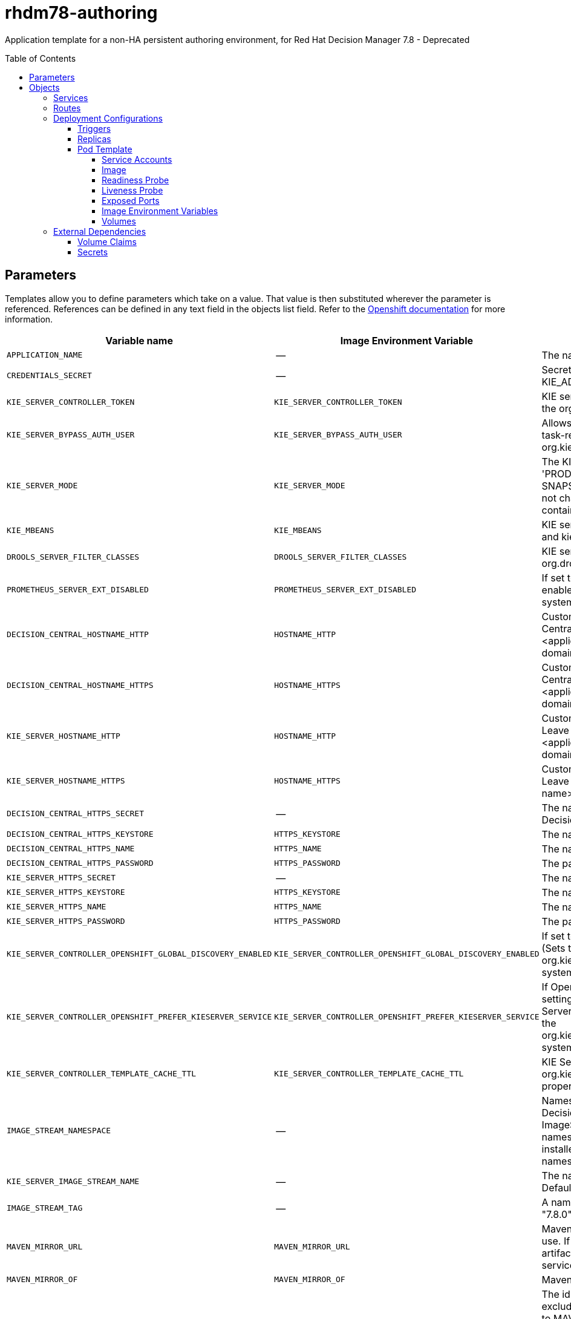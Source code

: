 ////
    AUTOGENERATED FILE - this file was generated via
    https://github.com/jboss-container-images/jboss-kie-modules/blob/master/tools/gen-template-doc/gen_template_docs.py.
    Changes to .adoc or HTML files may be overwritten! Please change the
    generator or the input template (https://github.com/jboss-container-images/jboss-kie-modules/tree/master/tools/gen-template-doc/*.in)
////
= rhdm78-authoring
:toc:
:toc-placement!:
:toclevels: 5

Application template for a non-HA persistent authoring environment, for Red Hat Decision Manager 7.8 - Deprecated

toc::[]


== Parameters

Templates allow you to define parameters which take on a value. That value is then substituted wherever the parameter is referenced.
References can be defined in any text field in the objects list field. Refer to the
https://docs.okd.io/latest/architecture/core_concepts/templates.html#parameters[Openshift documentation] for more information.

|=======================================================================
|Variable name |Image Environment Variable |Description |Example value |Required

|`APPLICATION_NAME` | -- | The name for the application. | myapp | True
|`CREDENTIALS_SECRET` | -- | Secret containing the KIE_ADMIN_USER and KIE_ADMIN_PWD values. | rhpam-credentials | True
|`KIE_SERVER_CONTROLLER_TOKEN` | `KIE_SERVER_CONTROLLER_TOKEN` | KIE server controller token for bearer authentication. (Sets the org.kie.server.controller.token system property) | -- | False
|`KIE_SERVER_BYPASS_AUTH_USER` | `KIE_SERVER_BYPASS_AUTH_USER` | Allows the KIE server to bypass the authenticated user for task-related operations, for example, queries. (Sets the org.kie.server.bypass.auth.user system property) | false | False
|`KIE_SERVER_MODE` | `KIE_SERVER_MODE` | The KIE Server mode. Valid values are 'DEVELOPMENT' or 'PRODUCTION'. In production mode, you can not deploy SNAPSHOT versions of artifacts on the KIE server and can not change the version of an artifact in an existing container. (Sets the org.kie.server.mode system property). | `DEVELOPMENT` | False
|`KIE_MBEANS` | `KIE_MBEANS` | KIE server mbeans enabled/disabled (Sets the kie.mbeans and kie.scanner.mbeans system properties) | enabled | False
|`DROOLS_SERVER_FILTER_CLASSES` | `DROOLS_SERVER_FILTER_CLASSES` | KIE server class filtering (Sets the org.drools.server.filter.classes system property) | true | False
|`PROMETHEUS_SERVER_EXT_DISABLED` | `PROMETHEUS_SERVER_EXT_DISABLED` | If set to false, the prometheus server extension will be enabled. (Sets the org.kie.prometheus.server.ext.disabled system property) | false | False
|`DECISION_CENTRAL_HOSTNAME_HTTP` | `HOSTNAME_HTTP` | Custom hostname for http service route for Decision Central. Leave blank for default hostname, e.g.: insecure-<application-name>-rhdmcentr-<project>.<default-domain-suffix> | -- | False
|`DECISION_CENTRAL_HOSTNAME_HTTPS` | `HOSTNAME_HTTPS` | Custom hostname for https service route for Decision Central.  Leave blank for default hostname, e.g.: <application-name>-rhdmcentr-<project>.<default-domain-suffix> | -- | False
|`KIE_SERVER_HOSTNAME_HTTP` | `HOSTNAME_HTTP` | Custom hostname for http service route for KIE Server. Leave blank for default hostname, e.g.: insecure-<application-name>-kieserver-<project>.<default-domain-suffix> | -- | False
|`KIE_SERVER_HOSTNAME_HTTPS` | `HOSTNAME_HTTPS` | Custom hostname for https service route for KIE Server.  Leave blank for default hostname, e.g.: <application-name>-kieserver-<project>.<default-domain-suffix> | -- | False
|`DECISION_CENTRAL_HTTPS_SECRET` | -- | The name of the secret containing the keystore file for Decision Central. | decisioncentral-app-secret | True
|`DECISION_CENTRAL_HTTPS_KEYSTORE` | `HTTPS_KEYSTORE` | The name of the keystore file within the secret. | keystore.jks | False
|`DECISION_CENTRAL_HTTPS_NAME` | `HTTPS_NAME` | The name associated with the server certificate. | jboss | False
|`DECISION_CENTRAL_HTTPS_PASSWORD` | `HTTPS_PASSWORD` | The password for the keystore and certificate. | mykeystorepass | False
|`KIE_SERVER_HTTPS_SECRET` | -- | The name of the secret containing the keystore file. | kieserver-app-secret | True
|`KIE_SERVER_HTTPS_KEYSTORE` | `HTTPS_KEYSTORE` | The name of the keystore file within the secret. | keystore.jks | False
|`KIE_SERVER_HTTPS_NAME` | `HTTPS_NAME` | The name associated with the server certificate. | jboss | False
|`KIE_SERVER_HTTPS_PASSWORD` | `HTTPS_PASSWORD` | The password for the keystore and certificate. | mykeystorepass | False
|`KIE_SERVER_CONTROLLER_OPENSHIFT_GLOBAL_DISCOVERY_ENABLED` | `KIE_SERVER_CONTROLLER_OPENSHIFT_GLOBAL_DISCOVERY_ENABLED` | If set to true, turns on KIE server global discovery feature (Sets the org.kie.server.controller.openshift.global.discovery.enabled system property) | false | False
|`KIE_SERVER_CONTROLLER_OPENSHIFT_PREFER_KIESERVER_SERVICE` | `KIE_SERVER_CONTROLLER_OPENSHIFT_PREFER_KIESERVER_SERVICE` | If OpenShift integration of Business Central is turned on, setting this parameter to true enables connection to KIE Server via an OpenShift internal Service endpoint. (Sets the org.kie.server.controller.openshift.prefer.kieserver.service system property) | true | False
|`KIE_SERVER_CONTROLLER_TEMPLATE_CACHE_TTL` | `KIE_SERVER_CONTROLLER_TEMPLATE_CACHE_TTL` | KIE ServerTemplate Cache TTL in milliseconds. (Sets the org.kie.server.controller.template.cache.ttl system property) | 60000 | False
|`IMAGE_STREAM_NAMESPACE` | -- | Namespace in which the ImageStreams for Red Hat Decision Manager images are installed. These ImageStreams are normally installed in the openshift namespace. You need to modify this parameter only if you installed the ImageStreams in a different namespace/project. | openshift | True
|`KIE_SERVER_IMAGE_STREAM_NAME` | -- | The name of the image stream to use for KIE server. Default is "rhdm-kieserver-rhel8". | rhdm-kieserver-rhel8 | True
|`IMAGE_STREAM_TAG` | -- | A named pointer to an image in an image stream. Default is "7.8.0". | 7.8.0 | True
|`MAVEN_MIRROR_URL` | `MAVEN_MIRROR_URL` | Maven mirror that Decision Central and KIE server must use. If you configure a mirror, this mirror must contain all artifacts that are required for building and deploying your services. | -- | False
|`MAVEN_MIRROR_OF` | `MAVEN_MIRROR_OF` | Maven mirror configuration for KIE server. | external:*,!repo-rhdmcentr | False
|`MAVEN_REPO_ID` | `MAVEN_REPO_ID` | The id to use for the maven repository. If set, it can be excluded from the optionally configured mirror by adding it to MAVEN_MIRROR_OF. For example: external:*,!repo-rhdmcentr,!repo-custom. If MAVEN_MIRROR_URL is set but MAVEN_MIRROR_ID is not set, an id will be generated randomly, but won't be usable in MAVEN_MIRROR_OF. | repo-custom | False
|`MAVEN_REPO_URL` | `MAVEN_REPO_URL` | Fully qualified URL to a Maven repository or service. | http://nexus.nexus-project.svc.cluster.local:8081/nexus/content/groups/public/ | False
|`MAVEN_REPO_USERNAME` | `MAVEN_REPO_USERNAME` | User name for accessing the Maven repository, if required. | -- | False
|`MAVEN_REPO_PASSWORD` | `MAVEN_REPO_PASSWORD` | Password to access the Maven repository, if required. | -- | False
|`GIT_HOOKS_DIR` | `GIT_HOOKS_DIR` | The directory to use for git hooks, if required. | `/opt/kie/data/git/hooks` | False
|`DECISION_CENTRAL_VOLUME_CAPACITY` | -- | Size of the persistent storage for Decision Central's runtime data. | 1Gi | True
|`DECISION_CENTRAL_MEMORY_LIMIT` | -- | Decision Central Container memory limit. | 2Gi | False
|`KIE_SERVER_MEMORY_LIMIT` | -- | KIE server Container memory limit. | 1Gi | False
|`SSO_URL` | `SSO_URL` | RH-SSO URL. | https://rh-sso.example.com/auth | False
|`SSO_REALM` | `SSO_REALM` | RH-SSO Realm name. | -- | False
|`DECISION_CENTRAL_SSO_CLIENT` | `SSO_CLIENT` | Decision Central RH-SSO Client name | -- | False
|`DECISION_CENTRAL_SSO_SECRET` | `SSO_SECRET` | Decision Central RH-SSO Client Secret. | 252793ed-7118-4ca8-8dab-5622fa97d892 | False
|`KIE_SERVER_SSO_CLIENT` | `SSO_CLIENT` | KIE Server RH-SSO Client name. | -- | False
|`KIE_SERVER_SSO_SECRET` | `SSO_SECRET` | KIE Server RH-SSO Client Secret. | 252793ed-7118-4ca8-8dab-5622fa97d892 | False
|`SSO_USERNAME` | `SSO_USERNAME` | RH-SSO Realm admin user name used to create the Client if it doesn't exist. | -- | False
|`SSO_PASSWORD` | `SSO_PASSWORD` | RH-SSO Realm Admin Password used to create the Client. | -- | False
|`SSO_DISABLE_SSL_CERTIFICATE_VALIDATION` | `SSO_DISABLE_SSL_CERTIFICATE_VALIDATION` | RH-SSO Disable SSL Certificate Validation. | false | False
|`SSO_PRINCIPAL_ATTRIBUTE` | `SSO_PRINCIPAL_ATTRIBUTE` | RH-SSO Principal Attribute to use as user name. | preferred_username | False
|`AUTH_LDAP_URL` | `AUTH_LDAP_URL` | LDAP Endpoint to connect for authentication. | ldap://myldap.example.com | False
|`AUTH_LDAP_BIND_DN` | `AUTH_LDAP_BIND_DN` | Bind DN used for authentication. | uid=admin,ou=users,ou=example,ou=com | False
|`AUTH_LDAP_BIND_CREDENTIAL` | `AUTH_LDAP_BIND_CREDENTIAL` | LDAP Credentials used for authentication. | Password | False
|`AUTH_LDAP_JAAS_SECURITY_DOMAIN` | `AUTH_LDAP_JAAS_SECURITY_DOMAIN` | The JMX ObjectName of the JaasSecurityDomain used to decrypt the password. | -- | False
|`AUTH_LDAP_BASE_CTX_DN` | `AUTH_LDAP_BASE_CTX_DN` | LDAP Base DN of the top-level context to begin the user search. | ou=users,ou=example,ou=com | False
|`AUTH_LDAP_BASE_FILTER` | `AUTH_LDAP_BASE_FILTER` | LDAP search filter used to locate the context of the user to authenticate. The input username or userDN obtained from the login module callback is substituted into the filter anywhere a {0} expression is used. A common example for the search filter is (uid={0}). | (uid={0}) | False
|`AUTH_LDAP_SEARCH_SCOPE` | `AUTH_LDAP_SEARCH_SCOPE` | The search scope to use. | `SUBTREE_SCOPE` | False
|`AUTH_LDAP_SEARCH_TIME_LIMIT` | `AUTH_LDAP_SEARCH_TIME_LIMIT` | The timeout in milliseconds for user or role searches. | 10000 | False
|`AUTH_LDAP_DISTINGUISHED_NAME_ATTRIBUTE` | `AUTH_LDAP_DISTINGUISHED_NAME_ATTRIBUTE` | The name of the attribute in the user entry that contains the DN of the user. This may be necessary if the DN of the user itself contains special characters, backslash for example, that prevent correct user mapping. If the attribute does not exist, the entry's DN is used. | distinguishedName | False
|`AUTH_LDAP_PARSE_USERNAME` | `AUTH_LDAP_PARSE_USERNAME` | A flag indicating if the DN is to be parsed for the user name. If set to true, the DN is parsed for the user name. If set to false the DN is not parsed for the user name. This option is used together with usernameBeginString and usernameEndString. | true | False
|`AUTH_LDAP_USERNAME_BEGIN_STRING` | `AUTH_LDAP_USERNAME_BEGIN_STRING` | Defines the String which is to be removed from the start of the DN to reveal the user name. This option is used together with usernameEndString and only taken into account if parseUsername is set to true. | -- | False
|`AUTH_LDAP_USERNAME_END_STRING` | `AUTH_LDAP_USERNAME_END_STRING` | Defines the String which is to be removed from the end of the DN to reveal the user name. This option is used together with usernameEndString and only taken into account if parseUsername is set to true. | -- | False
|`AUTH_LDAP_ROLE_ATTRIBUTE_ID` | `AUTH_LDAP_ROLE_ATTRIBUTE_ID` | Name of the attribute containing the user roles. | memberOf | False
|`AUTH_LDAP_ROLES_CTX_DN` | `AUTH_LDAP_ROLES_CTX_DN` | The fixed DN of the context to search for user roles. This is not the DN where the actual roles are, but the DN where the objects containing the user roles are. For example, in a Microsoft Active Directory server, this is the DN where the user account is. | ou=groups,ou=example,ou=com | False
|`AUTH_LDAP_ROLE_FILTER` | `AUTH_LDAP_ROLE_FILTER` | A search filter used to locate the roles associated with the authenticated user. The input username or userDN obtained from the login module callback is substituted into the filter anywhere a {0} expression is used. The authenticated userDN is substituted into the filter anywhere a {1} is used. An example search filter that matches on the input username is (member={0}). An alternative that matches on the authenticated userDN is (member={1}). | (memberOf={1}) | False
|`AUTH_LDAP_ROLE_RECURSION` | `AUTH_LDAP_ROLE_RECURSION` | The number of levels of recursion the role search will go below a matching context. Disable recursion by setting this to 0. | 1 | False
|`AUTH_LDAP_DEFAULT_ROLE` | `AUTH_LDAP_DEFAULT_ROLE` | A role included for all authenticated users | user | False
|`AUTH_LDAP_ROLE_NAME_ATTRIBUTE_ID` | `AUTH_LDAP_ROLE_NAME_ATTRIBUTE_ID` | Name of the attribute within the roleCtxDN context which contains the role name. If the roleAttributeIsDN property is set to true, this property is used to find the role object's name attribute. | name | False
|`AUTH_LDAP_PARSE_ROLE_NAME_FROM_DN` | `AUTH_LDAP_PARSE_ROLE_NAME_FROM_DN` | A flag indicating if the DN returned by a query contains the roleNameAttributeID. If set to true, the DN is checked for the roleNameAttributeID. If set to false, the DN is not checked for the roleNameAttributeID. This flag can improve the performance of LDAP queries. | false | False
|`AUTH_LDAP_ROLE_ATTRIBUTE_IS_DN` | `AUTH_LDAP_ROLE_ATTRIBUTE_IS_DN` | Whether or not the roleAttributeID contains the fully-qualified DN of a role object. If false, the role name is taken from the value of the roleNameAttributeId attribute of the context name. Certain directory schemas, such as Microsoft Active Directory, require this attribute to be set to true. | false | False
|`AUTH_LDAP_REFERRAL_USER_ATTRIBUTE_ID_TO_CHECK` | `AUTH_LDAP_REFERRAL_USER_ATTRIBUTE_ID_TO_CHECK` | If you are not using referrals, you can ignore this option. When using referrals, this option denotes the attribute name which contains users defined for a certain role, for example member, if the role object is inside the referral. Users are checked against the content of this attribute name. If this option is not set, the check will always fail, so role objects cannot be stored in a referral tree. | -- | False
|`AUTH_ROLE_MAPPER_ROLES_PROPERTIES` | `AUTH_ROLE_MAPPER_ROLES_PROPERTIES` | When present, the RoleMapping Login Module will be configured to use the provided file. This parameter defines the fully-qualified file path and name of a properties file or resource which maps roles to replacement roles. The format is original_role=role1,role2,role3 | -- | False
|`AUTH_ROLE_MAPPER_REPLACE_ROLE` | `AUTH_ROLE_MAPPER_REPLACE_ROLE` | Whether to add to the current roles, or replace the current roles with the mapped ones. Replaces if set to true. | -- | False
|=======================================================================



== Objects

The CLI supports various object types. A list of these object types as well as their abbreviations
can be found in the https://docs.okd.io/latest/cli_reference/basic_cli_operations.html#object-types[Openshift documentation].


=== Services

A service is an abstraction which defines a logical set of pods and a policy by which to access them. Refer to the
https://cloud.google.com/container-engine/docs/services/[container-engine documentation] for more information.

|=============
|Service        |Port  |Name | Description

.2+| `${APPLICATION_NAME}-rhdmcentr`
|8080 | http
.2+| All the Decision Central web server's ports.
|8443 | https
.2+| `${APPLICATION_NAME}-kieserver`
|8080 | http
.2+| All the KIE server web server's ports.
|8443 | https
|=============



=== Routes

A route is a way to expose a service by giving it an externally-reachable hostname such as `www.example.com`. A defined route and the endpoints
identified by its service can be consumed by a router to provide named connectivity from external clients to your applications. Each route consists
of a route name, service selector, and (optionally) security configuration. Refer to the
https://docs.okd.io/latest/architecture/networking/routes.html[Openshift documentation] for more information.

|=============
| Service    | Security | Hostname

|insecure-${APPLICATION_NAME}-rhdmcentr-http | none | `${DECISION_CENTRAL_HOSTNAME_HTTP}`
|`${APPLICATION_NAME}-rhdmcentr-https` | TLS passthrough | `${DECISION_CENTRAL_HOSTNAME_HTTPS}`
|insecure-${APPLICATION_NAME}-kieserver-http | none | `${KIE_SERVER_HOSTNAME_HTTP}`
|`${APPLICATION_NAME}-kieserver-https` | TLS passthrough | `${KIE_SERVER_HOSTNAME_HTTPS}`
|=============




=== Deployment Configurations

A deployment in OpenShift is a replication controller based on a user defined template called a deployment configuration. Deployments are created manually or in response to triggered events.
Refer to the https://docs.okd.io/latest/dev_guide/deployments/how_deployments_work.html#creating-a-deployment-configuration[Openshift documentation] for more information.


==== Triggers

A trigger drives the creation of new deployments in response to events, both inside and outside OpenShift. Refer to the
https://docs.okd.io/latest/dev_guide/builds/triggering_builds.html#config-change-triggers[Openshift documentation] for more information.

|============
|Deployment | Triggers

|`${APPLICATION_NAME}-rhdmcentr` | ImageChange
|`${APPLICATION_NAME}-kieserver` | ImageChange
|============



==== Replicas

A replication controller ensures that a specified number of pod "replicas" are running at any one time.
If there are too many, the replication controller kills some pods. If there are too few, it starts more.
Refer to the https://cloud.google.com/container-engine/docs/replicationcontrollers/[container-engine documentation]
for more information.

|============
|Deployment | Replicas

|`${APPLICATION_NAME}-rhdmcentr` | 1
|`${APPLICATION_NAME}-kieserver` | 1
|============


==== Pod Template


===== Service Accounts

Service accounts are API objects that exist within each project. They can be created or deleted like any other API object. Refer to the
https://docs.okd.io/latest/dev_guide/service_accounts.html#dev-managing-service-accounts[Openshift documentation] for more
information.

|============
|Deployment | Service Account

|`${APPLICATION_NAME}-rhdmcentr` | `${APPLICATION_NAME}-rhdmsvc`
|`${APPLICATION_NAME}-kieserver` | `${APPLICATION_NAME}-rhdmsvc`
|============



===== Image

|============
|Deployment | Image

|`${APPLICATION_NAME}-rhdmcentr` | rhdm-decisioncentral-rhel8
|`${APPLICATION_NAME}-kieserver` | `${KIE_SERVER_IMAGE_STREAM_NAME}`
|============



===== Readiness Probe


.${APPLICATION_NAME}-rhdmcentr
----
Http Get on http://localhost:8080/rest/ready
----

.${APPLICATION_NAME}-kieserver
----
Http Get on http://localhost:8080/services/rest/server/readycheck
----




===== Liveness Probe


.${APPLICATION_NAME}-rhdmcentr
----
Http Get on http://localhost:8080/rest/healthy
----

.${APPLICATION_NAME}-kieserver
----
Http Get on http://localhost:8080/services/rest/server/healthcheck
----




===== Exposed Ports

|=============
|Deployments | Name  | Port  | Protocol

.3+| `${APPLICATION_NAME}-rhdmcentr`
|jolokia | 8778 | `TCP`
|http | 8080 | `TCP`
|https | 8443 | `TCP`
.3+| `${APPLICATION_NAME}-kieserver`
|jolokia | 8778 | `TCP`
|http | 8080 | `TCP`
|https | 8443 | `TCP`
|=============



===== Image Environment Variables

|=======================================================================
|Deployment |Variable name |Description |Example value

.55+| `${APPLICATION_NAME}-rhdmcentr`
|`APPLICATION_USERS_PROPERTIES` | -- | `/opt/kie/data/configuration/application-users.properties`
|`APPLICATION_ROLES_PROPERTIES` | -- | `/opt/kie/data/configuration/application-roles.properties`
|`KIE_ADMIN_USER` | -- | --
|`KIE_ADMIN_PWD` | -- | --
|`KIE_MBEANS` | KIE server mbeans enabled/disabled (Sets the kie.mbeans and kie.scanner.mbeans system properties) | `${KIE_MBEANS}`
|`KIE_SERVER_CONTROLLER_OPENSHIFT_ENABLED` | -- | false
|`KIE_SERVER_CONTROLLER_OPENSHIFT_GLOBAL_DISCOVERY_ENABLED` | If set to true, turns on KIE server global discovery feature (Sets the org.kie.server.controller.openshift.global.discovery.enabled system property) | `${KIE_SERVER_CONTROLLER_OPENSHIFT_GLOBAL_DISCOVERY_ENABLED}`
|`KIE_SERVER_CONTROLLER_OPENSHIFT_PREFER_KIESERVER_SERVICE` | If OpenShift integration of Business Central is turned on, setting this parameter to true enables connection to KIE Server via an OpenShift internal Service endpoint. (Sets the org.kie.server.controller.openshift.prefer.kieserver.service system property) | `${KIE_SERVER_CONTROLLER_OPENSHIFT_PREFER_KIESERVER_SERVICE}`
|`KIE_SERVER_CONTROLLER_TEMPLATE_CACHE_TTL` | KIE ServerTemplate Cache TTL in milliseconds. (Sets the org.kie.server.controller.template.cache.ttl system property) | `${KIE_SERVER_CONTROLLER_TEMPLATE_CACHE_TTL}`
|`KIE_SERVER_CONTROLLER_TOKEN` | KIE server controller token for bearer authentication. (Sets the org.kie.server.controller.token system property) | `${KIE_SERVER_CONTROLLER_TOKEN}`
|`WORKBENCH_ROUTE_NAME` | -- | `${APPLICATION_NAME}-rhdmcentr`
|`MAVEN_MIRROR_URL` | Maven mirror that Decision Central and KIE server must use. If you configure a mirror, this mirror must contain all artifacts that are required for building and deploying your services. | `${MAVEN_MIRROR_URL}`
|`MAVEN_REPO_ID` | The id to use for the maven repository. If set, it can be excluded from the optionally configured mirror by adding it to MAVEN_MIRROR_OF. For example: external:*,!repo-rhdmcentr,!repo-custom. If MAVEN_MIRROR_URL is set but MAVEN_MIRROR_ID is not set, an id will be generated randomly, but won't be usable in MAVEN_MIRROR_OF. | `${MAVEN_REPO_ID}`
|`MAVEN_REPO_URL` | Fully qualified URL to a Maven repository or service. | `${MAVEN_REPO_URL}`
|`MAVEN_REPO_USERNAME` | User name for accessing the Maven repository, if required. | `${MAVEN_REPO_USERNAME}`
|`MAVEN_REPO_PASSWORD` | Password to access the Maven repository, if required. | `${MAVEN_REPO_PASSWORD}`
|`GIT_HOOKS_DIR` | The directory to use for git hooks, if required. | `${GIT_HOOKS_DIR}`
|`HTTPS_KEYSTORE_DIR` | -- | `/etc/decisioncentral-secret-volume`
|`HTTPS_KEYSTORE` | The name of the keystore file within the secret. | `${DECISION_CENTRAL_HTTPS_KEYSTORE}`
|`HTTPS_NAME` | The name associated with the server certificate. | `${DECISION_CENTRAL_HTTPS_NAME}`
|`HTTPS_PASSWORD` | The password for the keystore and certificate. | `${DECISION_CENTRAL_HTTPS_PASSWORD}`
|`SSO_URL` | RH-SSO URL. | `${SSO_URL}`
|`SSO_OPENIDCONNECT_DEPLOYMENTS` | -- | ROOT.war
|`SSO_REALM` | RH-SSO Realm name. | `${SSO_REALM}`
|`SSO_SECRET` | Decision Central RH-SSO Client Secret. | `${DECISION_CENTRAL_SSO_SECRET}`
|`SSO_CLIENT` | Decision Central RH-SSO Client name | `${DECISION_CENTRAL_SSO_CLIENT}`
|`SSO_USERNAME` | RH-SSO Realm admin user name used to create the Client if it doesn't exist. | `${SSO_USERNAME}`
|`SSO_PASSWORD` | RH-SSO Realm Admin Password used to create the Client. | `${SSO_PASSWORD}`
|`SSO_DISABLE_SSL_CERTIFICATE_VALIDATION` | RH-SSO Disable SSL Certificate Validation. | `${SSO_DISABLE_SSL_CERTIFICATE_VALIDATION}`
|`SSO_PRINCIPAL_ATTRIBUTE` | RH-SSO Principal Attribute to use as user name. | `${SSO_PRINCIPAL_ATTRIBUTE}`
|`HOSTNAME_HTTP` | Custom hostname for http service route for Decision Central. Leave blank for default hostname, e.g.: insecure-<application-name>-rhdmcentr-<project>.<default-domain-suffix> | `${DECISION_CENTRAL_HOSTNAME_HTTP}`
|`HOSTNAME_HTTPS` | Custom hostname for https service route for Decision Central.  Leave blank for default hostname, e.g.: <application-name>-rhdmcentr-<project>.<default-domain-suffix> | `${DECISION_CENTRAL_HOSTNAME_HTTPS}`
|`AUTH_LDAP_URL` | LDAP Endpoint to connect for authentication. | `${AUTH_LDAP_URL}`
|`AUTH_LDAP_BIND_DN` | Bind DN used for authentication. | `${AUTH_LDAP_BIND_DN}`
|`AUTH_LDAP_BIND_CREDENTIAL` | LDAP Credentials used for authentication. | `${AUTH_LDAP_BIND_CREDENTIAL}`
|`AUTH_LDAP_JAAS_SECURITY_DOMAIN` | The JMX ObjectName of the JaasSecurityDomain used to decrypt the password. | `${AUTH_LDAP_JAAS_SECURITY_DOMAIN}`
|`AUTH_LDAP_BASE_CTX_DN` | LDAP Base DN of the top-level context to begin the user search. | `${AUTH_LDAP_BASE_CTX_DN}`
|`AUTH_LDAP_BASE_FILTER` | LDAP search filter used to locate the context of the user to authenticate. The input username or userDN obtained from the login module callback is substituted into the filter anywhere a {0} expression is used. A common example for the search filter is (uid={0}). | `${AUTH_LDAP_BASE_FILTER}`
|`AUTH_LDAP_SEARCH_SCOPE` | The search scope to use. | `${AUTH_LDAP_SEARCH_SCOPE}`
|`AUTH_LDAP_SEARCH_TIME_LIMIT` | The timeout in milliseconds for user or role searches. | `${AUTH_LDAP_SEARCH_TIME_LIMIT}`
|`AUTH_LDAP_DISTINGUISHED_NAME_ATTRIBUTE` | The name of the attribute in the user entry that contains the DN of the user. This may be necessary if the DN of the user itself contains special characters, backslash for example, that prevent correct user mapping. If the attribute does not exist, the entry's DN is used. | `${AUTH_LDAP_DISTINGUISHED_NAME_ATTRIBUTE}`
|`AUTH_LDAP_PARSE_USERNAME` | A flag indicating if the DN is to be parsed for the user name. If set to true, the DN is parsed for the user name. If set to false the DN is not parsed for the user name. This option is used together with usernameBeginString and usernameEndString. | `${AUTH_LDAP_PARSE_USERNAME}`
|`AUTH_LDAP_USERNAME_BEGIN_STRING` | Defines the String which is to be removed from the start of the DN to reveal the user name. This option is used together with usernameEndString and only taken into account if parseUsername is set to true. | `${AUTH_LDAP_USERNAME_BEGIN_STRING}`
|`AUTH_LDAP_USERNAME_END_STRING` | Defines the String which is to be removed from the end of the DN to reveal the user name. This option is used together with usernameEndString and only taken into account if parseUsername is set to true. | `${AUTH_LDAP_USERNAME_END_STRING}`
|`AUTH_LDAP_ROLE_ATTRIBUTE_ID` | Name of the attribute containing the user roles. | `${AUTH_LDAP_ROLE_ATTRIBUTE_ID}`
|`AUTH_LDAP_ROLES_CTX_DN` | The fixed DN of the context to search for user roles. This is not the DN where the actual roles are, but the DN where the objects containing the user roles are. For example, in a Microsoft Active Directory server, this is the DN where the user account is. | `${AUTH_LDAP_ROLES_CTX_DN}`
|`AUTH_LDAP_ROLE_FILTER` | A search filter used to locate the roles associated with the authenticated user. The input username or userDN obtained from the login module callback is substituted into the filter anywhere a {0} expression is used. The authenticated userDN is substituted into the filter anywhere a {1} is used. An example search filter that matches on the input username is (member={0}). An alternative that matches on the authenticated userDN is (member={1}). | `${AUTH_LDAP_ROLE_FILTER}`
|`AUTH_LDAP_ROLE_RECURSION` | The number of levels of recursion the role search will go below a matching context. Disable recursion by setting this to 0. | `${AUTH_LDAP_ROLE_RECURSION}`
|`AUTH_LDAP_DEFAULT_ROLE` | A role included for all authenticated users | `${AUTH_LDAP_DEFAULT_ROLE}`
|`AUTH_LDAP_ROLE_NAME_ATTRIBUTE_ID` | Name of the attribute within the roleCtxDN context which contains the role name. If the roleAttributeIsDN property is set to true, this property is used to find the role object's name attribute. | `${AUTH_LDAP_ROLE_NAME_ATTRIBUTE_ID}`
|`AUTH_LDAP_PARSE_ROLE_NAME_FROM_DN` | A flag indicating if the DN returned by a query contains the roleNameAttributeID. If set to true, the DN is checked for the roleNameAttributeID. If set to false, the DN is not checked for the roleNameAttributeID. This flag can improve the performance of LDAP queries. | `${AUTH_LDAP_PARSE_ROLE_NAME_FROM_DN}`
|`AUTH_LDAP_ROLE_ATTRIBUTE_IS_DN` | Whether or not the roleAttributeID contains the fully-qualified DN of a role object. If false, the role name is taken from the value of the roleNameAttributeId attribute of the context name. Certain directory schemas, such as Microsoft Active Directory, require this attribute to be set to true. | `${AUTH_LDAP_ROLE_ATTRIBUTE_IS_DN}`
|`AUTH_LDAP_REFERRAL_USER_ATTRIBUTE_ID_TO_CHECK` | If you are not using referrals, you can ignore this option. When using referrals, this option denotes the attribute name which contains users defined for a certain role, for example member, if the role object is inside the referral. Users are checked against the content of this attribute name. If this option is not set, the check will always fail, so role objects cannot be stored in a referral tree. | `${AUTH_LDAP_REFERRAL_USER_ATTRIBUTE_ID_TO_CHECK}`
|`AUTH_ROLE_MAPPER_ROLES_PROPERTIES` | When present, the RoleMapping Login Module will be configured to use the provided file. This parameter defines the fully-qualified file path and name of a properties file or resource which maps roles to replacement roles. The format is original_role=role1,role2,role3 | `${AUTH_ROLE_MAPPER_ROLES_PROPERTIES}`
|`AUTH_ROLE_MAPPER_REPLACE_ROLE` | Whether to add to the current roles, or replace the current roles with the mapped ones. Replaces if set to true. | `${AUTH_ROLE_MAPPER_REPLACE_ROLE}`
.63+| `${APPLICATION_NAME}-kieserver`
|`WORKBENCH_SERVICE_NAME` | -- | `${APPLICATION_NAME}-rhdmcentr`
|`KIE_ADMIN_USER` | -- | --
|`KIE_ADMIN_PWD` | -- | --
|`KIE_SERVER_MODE` | The KIE Server mode. Valid values are 'DEVELOPMENT' or 'PRODUCTION'. In production mode, you can not deploy SNAPSHOT versions of artifacts on the KIE server and can not change the version of an artifact in an existing container. (Sets the org.kie.server.mode system property). | `${KIE_SERVER_MODE}`
|`KIE_MBEANS` | KIE server mbeans enabled/disabled (Sets the kie.mbeans and kie.scanner.mbeans system properties) | `${KIE_MBEANS}`
|`DROOLS_SERVER_FILTER_CLASSES` | KIE server class filtering (Sets the org.drools.server.filter.classes system property) | `${DROOLS_SERVER_FILTER_CLASSES}`
|`PROMETHEUS_SERVER_EXT_DISABLED` | If set to false, the prometheus server extension will be enabled. (Sets the org.kie.prometheus.server.ext.disabled system property) | `${PROMETHEUS_SERVER_EXT_DISABLED}`
|`KIE_SERVER_BYPASS_AUTH_USER` | Allows the KIE server to bypass the authenticated user for task-related operations, for example, queries. (Sets the org.kie.server.bypass.auth.user system property) | `${KIE_SERVER_BYPASS_AUTH_USER}`
|`KIE_SERVER_CONTROLLER_SERVICE` | -- | `${APPLICATION_NAME}-rhdmcentr`
|`KIE_SERVER_CONTROLLER_PROTOCOL` | -- | ws
|`KIE_SERVER_ID` | -- | --
|`KIE_SERVER_ROUTE_NAME` | -- | insecure-${APPLICATION_NAME}-kieserver
|`KIE_SERVER_STARTUP_STRATEGY` | -- | ControllerBasedStartupStrategy
|`MAVEN_MIRROR_URL` | Maven mirror that Decision Central and KIE server must use. If you configure a mirror, this mirror must contain all artifacts that are required for building and deploying your services. | `${MAVEN_MIRROR_URL}`
|`MAVEN_MIRROR_OF` | Maven mirror configuration for KIE server. | `${MAVEN_MIRROR_OF}`
|`MAVEN_REPOS` | -- | RHDMCENTR,EXTERNAL
|`RHDMCENTR_MAVEN_REPO_ID` | -- | repo-rhdmcentr
|`RHDMCENTR_MAVEN_REPO_SERVICE` | -- | `${APPLICATION_NAME}-rhdmcentr`
|`RHDMCENTR_MAVEN_REPO_PATH` | -- | `/maven2/`
|`RHDMCENTR_MAVEN_REPO_USERNAME` | -- | --
|`RHDMCENTR_MAVEN_REPO_PASSWORD` | -- | --
|`EXTERNAL_MAVEN_REPO_ID` | The id to use for the maven repository. If set, it can be excluded from the optionally configured mirror by adding it to MAVEN_MIRROR_OF. For example: external:*,!repo-rhdmcentr,!repo-custom. If MAVEN_MIRROR_URL is set but MAVEN_MIRROR_ID is not set, an id will be generated randomly, but won't be usable in MAVEN_MIRROR_OF. | `${MAVEN_REPO_ID}`
|`EXTERNAL_MAVEN_REPO_URL` | Fully qualified URL to a Maven repository or service. | `${MAVEN_REPO_URL}`
|`EXTERNAL_MAVEN_REPO_USERNAME` | User name for accessing the Maven repository, if required. | `${MAVEN_REPO_USERNAME}`
|`EXTERNAL_MAVEN_REPO_PASSWORD` | Password to access the Maven repository, if required. | `${MAVEN_REPO_PASSWORD}`
|`HTTPS_KEYSTORE_DIR` | -- | `/etc/kieserver-secret-volume`
|`HTTPS_KEYSTORE` | The name of the keystore file within the secret. | `${KIE_SERVER_HTTPS_KEYSTORE}`
|`HTTPS_NAME` | The name associated with the server certificate. | `${KIE_SERVER_HTTPS_NAME}`
|`HTTPS_PASSWORD` | The password for the keystore and certificate. | `${KIE_SERVER_HTTPS_PASSWORD}`
|`SSO_URL` | RH-SSO URL. | `${SSO_URL}`
|`SSO_OPENIDCONNECT_DEPLOYMENTS` | -- | ROOT.war
|`SSO_REALM` | RH-SSO Realm name. | `${SSO_REALM}`
|`SSO_SECRET` | KIE Server RH-SSO Client Secret. | `${KIE_SERVER_SSO_SECRET}`
|`SSO_CLIENT` | KIE Server RH-SSO Client name. | `${KIE_SERVER_SSO_CLIENT}`
|`SSO_USERNAME` | RH-SSO Realm admin user name used to create the Client if it doesn't exist. | `${SSO_USERNAME}`
|`SSO_PASSWORD` | RH-SSO Realm Admin Password used to create the Client. | `${SSO_PASSWORD}`
|`SSO_DISABLE_SSL_CERTIFICATE_VALIDATION` | RH-SSO Disable SSL Certificate Validation. | `${SSO_DISABLE_SSL_CERTIFICATE_VALIDATION}`
|`SSO_PRINCIPAL_ATTRIBUTE` | RH-SSO Principal Attribute to use as user name. | `${SSO_PRINCIPAL_ATTRIBUTE}`
|`HOSTNAME_HTTP` | Custom hostname for http service route for KIE Server. Leave blank for default hostname, e.g.: insecure-<application-name>-kieserver-<project>.<default-domain-suffix> | `${KIE_SERVER_HOSTNAME_HTTP}`
|`HOSTNAME_HTTPS` | Custom hostname for https service route for KIE Server.  Leave blank for default hostname, e.g.: <application-name>-kieserver-<project>.<default-domain-suffix> | `${KIE_SERVER_HOSTNAME_HTTPS}`
|`AUTH_LDAP_URL` | LDAP Endpoint to connect for authentication. | `${AUTH_LDAP_URL}`
|`AUTH_LDAP_BIND_DN` | Bind DN used for authentication. | `${AUTH_LDAP_BIND_DN}`
|`AUTH_LDAP_BIND_CREDENTIAL` | LDAP Credentials used for authentication. | `${AUTH_LDAP_BIND_CREDENTIAL}`
|`AUTH_LDAP_JAAS_SECURITY_DOMAIN` | The JMX ObjectName of the JaasSecurityDomain used to decrypt the password. | `${AUTH_LDAP_JAAS_SECURITY_DOMAIN}`
|`AUTH_LDAP_BASE_CTX_DN` | LDAP Base DN of the top-level context to begin the user search. | `${AUTH_LDAP_BASE_CTX_DN}`
|`AUTH_LDAP_BASE_FILTER` | LDAP search filter used to locate the context of the user to authenticate. The input username or userDN obtained from the login module callback is substituted into the filter anywhere a {0} expression is used. A common example for the search filter is (uid={0}). | `${AUTH_LDAP_BASE_FILTER}`
|`AUTH_LDAP_SEARCH_SCOPE` | The search scope to use. | `${AUTH_LDAP_SEARCH_SCOPE}`
|`AUTH_LDAP_SEARCH_TIME_LIMIT` | The timeout in milliseconds for user or role searches. | `${AUTH_LDAP_SEARCH_TIME_LIMIT}`
|`AUTH_LDAP_DISTINGUISHED_NAME_ATTRIBUTE` | The name of the attribute in the user entry that contains the DN of the user. This may be necessary if the DN of the user itself contains special characters, backslash for example, that prevent correct user mapping. If the attribute does not exist, the entry's DN is used. | `${AUTH_LDAP_DISTINGUISHED_NAME_ATTRIBUTE}`
|`AUTH_LDAP_PARSE_USERNAME` | A flag indicating if the DN is to be parsed for the user name. If set to true, the DN is parsed for the user name. If set to false the DN is not parsed for the user name. This option is used together with usernameBeginString and usernameEndString. | `${AUTH_LDAP_PARSE_USERNAME}`
|`AUTH_LDAP_USERNAME_BEGIN_STRING` | Defines the String which is to be removed from the start of the DN to reveal the user name. This option is used together with usernameEndString and only taken into account if parseUsername is set to true. | `${AUTH_LDAP_USERNAME_BEGIN_STRING}`
|`AUTH_LDAP_USERNAME_END_STRING` | Defines the String which is to be removed from the end of the DN to reveal the user name. This option is used together with usernameEndString and only taken into account if parseUsername is set to true. | `${AUTH_LDAP_USERNAME_END_STRING}`
|`AUTH_LDAP_ROLE_ATTRIBUTE_ID` | Name of the attribute containing the user roles. | `${AUTH_LDAP_ROLE_ATTRIBUTE_ID}`
|`AUTH_LDAP_ROLES_CTX_DN` | The fixed DN of the context to search for user roles. This is not the DN where the actual roles are, but the DN where the objects containing the user roles are. For example, in a Microsoft Active Directory server, this is the DN where the user account is. | `${AUTH_LDAP_ROLES_CTX_DN}`
|`AUTH_LDAP_ROLE_FILTER` | A search filter used to locate the roles associated with the authenticated user. The input username or userDN obtained from the login module callback is substituted into the filter anywhere a {0} expression is used. The authenticated userDN is substituted into the filter anywhere a {1} is used. An example search filter that matches on the input username is (member={0}). An alternative that matches on the authenticated userDN is (member={1}). | `${AUTH_LDAP_ROLE_FILTER}`
|`AUTH_LDAP_ROLE_RECURSION` | The number of levels of recursion the role search will go below a matching context. Disable recursion by setting this to 0. | `${AUTH_LDAP_ROLE_RECURSION}`
|`AUTH_LDAP_DEFAULT_ROLE` | A role included for all authenticated users | `${AUTH_LDAP_DEFAULT_ROLE}`
|`AUTH_LDAP_ROLE_NAME_ATTRIBUTE_ID` | Name of the attribute within the roleCtxDN context which contains the role name. If the roleAttributeIsDN property is set to true, this property is used to find the role object's name attribute. | `${AUTH_LDAP_ROLE_NAME_ATTRIBUTE_ID}`
|`AUTH_LDAP_PARSE_ROLE_NAME_FROM_DN` | A flag indicating if the DN returned by a query contains the roleNameAttributeID. If set to true, the DN is checked for the roleNameAttributeID. If set to false, the DN is not checked for the roleNameAttributeID. This flag can improve the performance of LDAP queries. | `${AUTH_LDAP_PARSE_ROLE_NAME_FROM_DN}`
|`AUTH_LDAP_ROLE_ATTRIBUTE_IS_DN` | Whether or not the roleAttributeID contains the fully-qualified DN of a role object. If false, the role name is taken from the value of the roleNameAttributeId attribute of the context name. Certain directory schemas, such as Microsoft Active Directory, require this attribute to be set to true. | `${AUTH_LDAP_ROLE_ATTRIBUTE_IS_DN}`
|`AUTH_LDAP_REFERRAL_USER_ATTRIBUTE_ID_TO_CHECK` | If you are not using referrals, you can ignore this option. When using referrals, this option denotes the attribute name which contains users defined for a certain role, for example member, if the role object is inside the referral. Users are checked against the content of this attribute name. If this option is not set, the check will always fail, so role objects cannot be stored in a referral tree. | `${AUTH_LDAP_REFERRAL_USER_ATTRIBUTE_ID_TO_CHECK}`
|`AUTH_ROLE_MAPPER_ROLES_PROPERTIES` | When present, the RoleMapping Login Module will be configured to use the provided file. This parameter defines the fully-qualified file path and name of a properties file or resource which maps roles to replacement roles. The format is original_role=role1,role2,role3 | `${AUTH_ROLE_MAPPER_ROLES_PROPERTIES}`
|`AUTH_ROLE_MAPPER_REPLACE_ROLE` | Whether to add to the current roles, or replace the current roles with the mapped ones. Replaces if set to true. | `${AUTH_ROLE_MAPPER_REPLACE_ROLE}`
|=======================================================================



=====  Volumes

|=============
|Deployment |Name  | mountPath | Purpose | readOnly

|`${APPLICATION_NAME}-rhdmcentr` | decisioncentral-keystore-volume | `/etc/decisioncentral-secret-volume` | ssl certs | True
|`${APPLICATION_NAME}-kieserver` | kieserver-keystore-volume | `/etc/kieserver-secret-volume` | ssl certs | True
|=============


=== External Dependencies


==== Volume Claims

A `PersistentVolume` object is a storage resource in an OpenShift cluster. Storage is provisioned by an administrator
by creating `PersistentVolume` objects from sources such as GCE Persistent Disks, AWS Elastic Block Stores (EBS), and NFS mounts.
Refer to the https://docs.okd.io/latest/dev_guide/persistent_volumes.html[Openshift documentation] for
more information.

|=============
|Name | Access Mode

|`${APPLICATION_NAME}-rhdmcentr-claim` | ReadWriteOnce
|=============



==== Secrets

This template requires the following secrets to be installed for the application to run.

decisioncentral-app-secret
kieserver-app-secret




